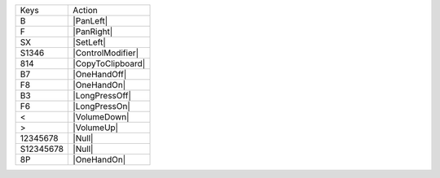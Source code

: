 =========  =================
Keys       Action
---------  -----------------
B          |PanLeft|
F          |PanRight|
SX         |SetLeft|
S1346      |ControlModifier|
814        |CopyToClipboard|
B7         |OneHandOff|
F8         |OneHandOn|
B3         |LongPressOff|
F6         |LongPressOn|
<          |VolumeDown|
>          |VolumeUp|
12345678   |Null|
S12345678  |Null|
8P         |OneHandOn|
=========  =================
